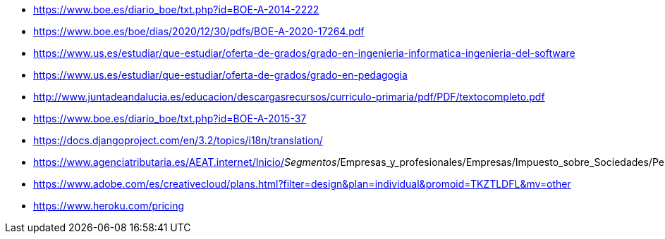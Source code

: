 
* https://www.boe.es/diario_boe/txt.php?id=BOE-A-2014-2222
* https://www.boe.es/boe/dias/2020/12/30/pdfs/BOE-A-2020-17264.pdf
* https://www.us.es/estudiar/que-estudiar/oferta-de-grados/grado-en-ingenieria-informatica-ingenieria-del-software
* https://www.us.es/estudiar/que-estudiar/oferta-de-grados/grado-en-pedagogia
* http://www.juntadeandalucia.es/educacion/descargasrecursos/curriculo-primaria/pdf/PDF/textocompleto.pdf
* https://www.boe.es/diario_boe/txt.php?id=BOE-A-2015-37
* https://docs.djangoproject.com/en/3.2/topics/i18n/translation/
* https://www.agenciatributaria.es/AEAT.internet/Inicio/_Segmentos_/Empresas_y_profesionales/Empresas/Impuesto_sobre_Sociedades/Periodos_impositivos_a_partir_de_1_1_2018/Base_imponible/Amortizacion/Tabla_de_coeficientes_de_amortizacion_lineal_.shtml
* https://www.adobe.com/es/creativecloud/plans.html?filter=design&plan=individual&promoid=TKZTLDFL&mv=other
* https://www.heroku.com/pricing